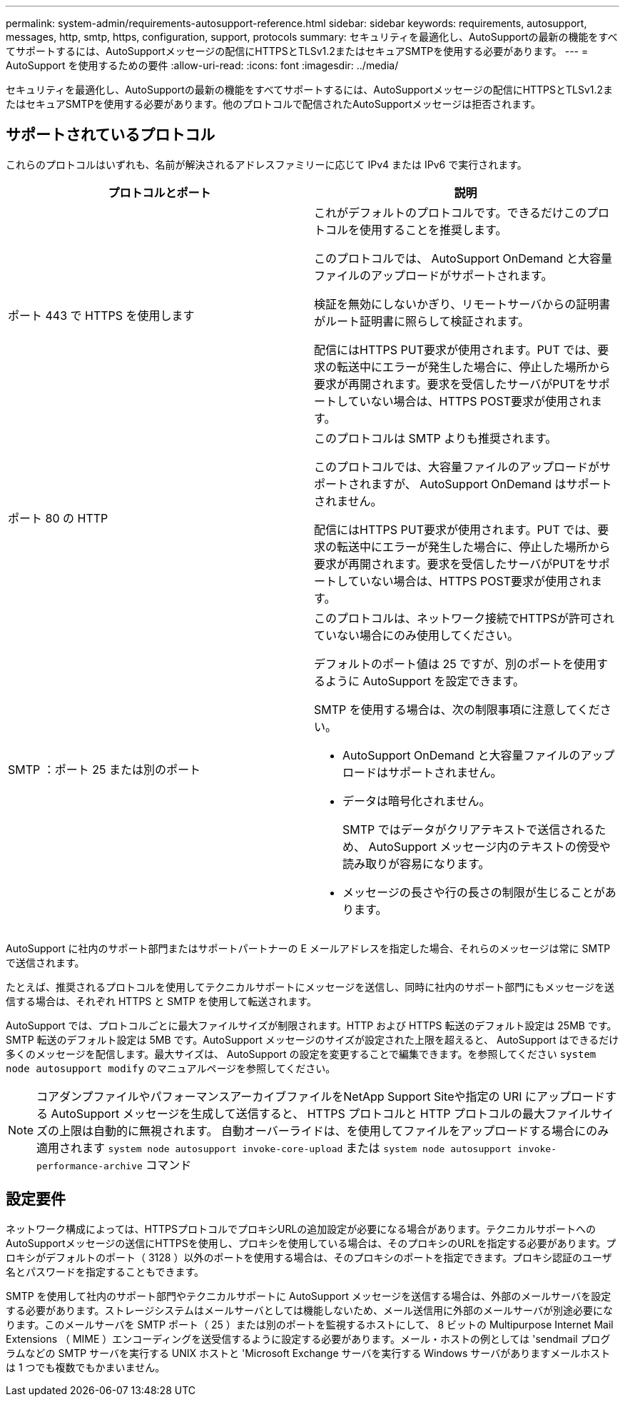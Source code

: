 ---
permalink: system-admin/requirements-autosupport-reference.html 
sidebar: sidebar 
keywords: requirements, autosupport, messages, http, smtp, https, configuration, support, protocols 
summary: セキュリティを最適化し、AutoSupportの最新の機能をすべてサポートするには、AutoSupportメッセージの配信にHTTPSとTLSv1.2またはセキュアSMTPを使用する必要があります。 
---
= AutoSupport を使用するための要件
:allow-uri-read: 
:icons: font
:imagesdir: ../media/


[role="lead"]
セキュリティを最適化し、AutoSupportの最新の機能をすべてサポートするには、AutoSupportメッセージの配信にHTTPSとTLSv1.2またはセキュアSMTPを使用する必要があります。他のプロトコルで配信されたAutoSupportメッセージは拒否されます。



== サポートされているプロトコル

これらのプロトコルはいずれも、名前が解決されるアドレスファミリーに応じて IPv4 または IPv6 で実行されます。

|===
| プロトコルとポート | 説明 


 a| 
ポート 443 で HTTPS を使用します
 a| 
これがデフォルトのプロトコルです。できるだけこのプロトコルを使用することを推奨します。

このプロトコルでは、 AutoSupport OnDemand と大容量ファイルのアップロードがサポートされます。

検証を無効にしないかぎり、リモートサーバからの証明書がルート証明書に照らして検証されます。

配信にはHTTPS PUT要求が使用されます。PUT では、要求の転送中にエラーが発生した場合に、停止した場所から要求が再開されます。要求を受信したサーバがPUTをサポートしていない場合は、HTTPS POST要求が使用されます。



 a| 
ポート 80 の HTTP
 a| 
このプロトコルは SMTP よりも推奨されます。

このプロトコルでは、大容量ファイルのアップロードがサポートされますが、 AutoSupport OnDemand はサポートされません。

配信にはHTTPS PUT要求が使用されます。PUT では、要求の転送中にエラーが発生した場合に、停止した場所から要求が再開されます。要求を受信したサーバがPUTをサポートしていない場合は、HTTPS POST要求が使用されます。



 a| 
SMTP ：ポート 25 または別のポート
 a| 
このプロトコルは、ネットワーク接続でHTTPSが許可されていない場合にのみ使用してください。

デフォルトのポート値は 25 ですが、別のポートを使用するように AutoSupport を設定できます。

SMTP を使用する場合は、次の制限事項に注意してください。

* AutoSupport OnDemand と大容量ファイルのアップロードはサポートされません。
* データは暗号化されません。
+
SMTP ではデータがクリアテキストで送信されるため、 AutoSupport メッセージ内のテキストの傍受や読み取りが容易になります。

* メッセージの長さや行の長さの制限が生じることがあります。


|===
AutoSupport に社内のサポート部門またはサポートパートナーの E メールアドレスを指定した場合、それらのメッセージは常に SMTP で送信されます。

たとえば、推奨されるプロトコルを使用してテクニカルサポートにメッセージを送信し、同時に社内のサポート部門にもメッセージを送信する場合は、それぞれ HTTPS と SMTP を使用して転送されます。

AutoSupport では、プロトコルごとに最大ファイルサイズが制限されます。HTTP および HTTPS 転送のデフォルト設定は 25MB です。SMTP 転送のデフォルト設定は 5MB です。AutoSupport メッセージのサイズが設定された上限を超えると、 AutoSupport はできるだけ多くのメッセージを配信します。最大サイズは、 AutoSupport の設定を変更することで編集できます。を参照してください `system node autosupport modify` のマニュアルページを参照してください。


NOTE: コアダンプファイルやパフォーマンスアーカイブファイルをNetApp Support Siteや指定の URI にアップロードする AutoSupport メッセージを生成して送信すると、 HTTPS プロトコルと HTTP プロトコルの最大ファイルサイズの上限は自動的に無視されます。  自動オーバーライドは、を使用してファイルをアップロードする場合にのみ適用されます `system node autosupport invoke-core-upload` または `system node autosupport invoke-performance-archive` コマンド



== 設定要件

ネットワーク構成によっては、HTTPSプロトコルでプロキシURLの追加設定が必要になる場合があります。テクニカルサポートへのAutoSupportメッセージの送信にHTTPSを使用し、プロキシを使用している場合は、そのプロキシのURLを指定する必要があります。プロキシがデフォルトのポート（ 3128 ）以外のポートを使用する場合は、そのプロキシのポートを指定できます。プロキシ認証のユーザ名とパスワードを指定することもできます。

SMTP を使用して社内のサポート部門やテクニカルサポートに AutoSupport メッセージを送信する場合は、外部のメールサーバを設定する必要があります。ストレージシステムはメールサーバとしては機能しないため、メール送信用に外部のメールサーバが別途必要になります。このメールサーバを SMTP ポート（ 25 ）または別のポートを監視するホストにして、 8 ビットの Multipurpose Internet Mail Extensions （ MIME ）エンコーディングを送受信するように設定する必要があります。メール・ホストの例としては 'sendmail プログラムなどの SMTP サーバを実行する UNIX ホストと 'Microsoft Exchange サーバを実行する Windows サーバがありますメールホストは 1 つでも複数でもかまいません。
